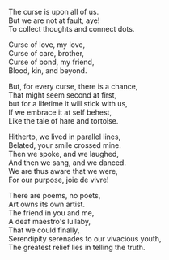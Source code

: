 #+BEGIN_COMMENT
.. title: Curses and Chances
.. slug: cursesandchances
.. date: 2023-01-25 21:29:20 UTC+05:30
.. tags: poem
.. category: English
.. link: 
.. description: 
.. type: text
.. status: 
#+END_COMMENT

#+OPTIONS: \n:t

The curse is upon all of us.
But we are not at fault, aye!
To collect thoughts and connect dots.

Curse of love, my love,
Curse of care, brother,
Curse of bond, my friend,
Blood, kin, and beyond.

But, for every curse, there is a chance,
That might seem second at first,
but for a lifetime it will stick with us,
If we embrace it at self behest,
Like the tale of hare and tortoise.

Hitherto, we lived in parallel lines,
Belated, your smile crossed mine.
Then we spoke, and we laughed,
And then we sang, and we danced. 
We are thus aware that we were,
For our purpose, joie de vivre!

There are poems, no poets,
Art owns its own artist.
The friend in you and me,
A deaf maestro's lullaby,
That we could finally,
Serendipity serenades to our vivacious youth,
The greatest relief lies in telling the truth.
